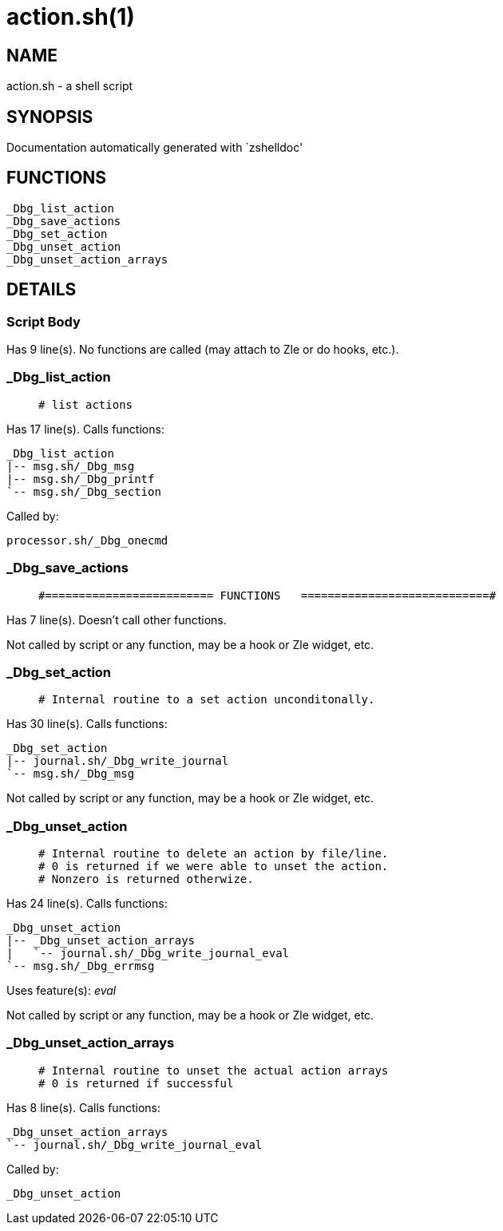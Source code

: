 action.sh(1)
============
:compat-mode!:

NAME
----
action.sh - a shell script

SYNOPSIS
--------
Documentation automatically generated with `zshelldoc'

FUNCTIONS
---------

 _Dbg_list_action
 _Dbg_save_actions
 _Dbg_set_action
 _Dbg_unset_action
 _Dbg_unset_action_arrays

DETAILS
-------

Script Body
~~~~~~~~~~~

Has 9 line(s). No functions are called (may attach to Zle or do hooks, etc.).

_Dbg_list_action
~~~~~~~~~~~~~~~~

____
 # list actions
____

Has 17 line(s). Calls functions:

 _Dbg_list_action
 |-- msg.sh/_Dbg_msg
 |-- msg.sh/_Dbg_printf
 `-- msg.sh/_Dbg_section

Called by:

 processor.sh/_Dbg_onecmd

_Dbg_save_actions
~~~~~~~~~~~~~~~~~

____
 #========================= FUNCTIONS   ============================#
____

Has 7 line(s). Doesn't call other functions.

Not called by script or any function, may be a hook or Zle widget, etc.

_Dbg_set_action
~~~~~~~~~~~~~~~

____
 # Internal routine to a set action unconditonally.
____

Has 30 line(s). Calls functions:

 _Dbg_set_action
 |-- journal.sh/_Dbg_write_journal
 `-- msg.sh/_Dbg_msg

Not called by script or any function, may be a hook or Zle widget, etc.

_Dbg_unset_action
~~~~~~~~~~~~~~~~~

____
 # Internal routine to delete an action by file/line.
 # 0 is returned if we were able to unset the action.
 # Nonzero is returned otherwize.
____

Has 24 line(s). Calls functions:

 _Dbg_unset_action
 |-- _Dbg_unset_action_arrays
 |   `-- journal.sh/_Dbg_write_journal_eval
 `-- msg.sh/_Dbg_errmsg

Uses feature(s): _eval_

Not called by script or any function, may be a hook or Zle widget, etc.

_Dbg_unset_action_arrays
~~~~~~~~~~~~~~~~~~~~~~~~

____
 # Internal routine to unset the actual action arrays
 # 0 is returned if successful
____

Has 8 line(s). Calls functions:

 _Dbg_unset_action_arrays
 `-- journal.sh/_Dbg_write_journal_eval

Called by:

 _Dbg_unset_action

